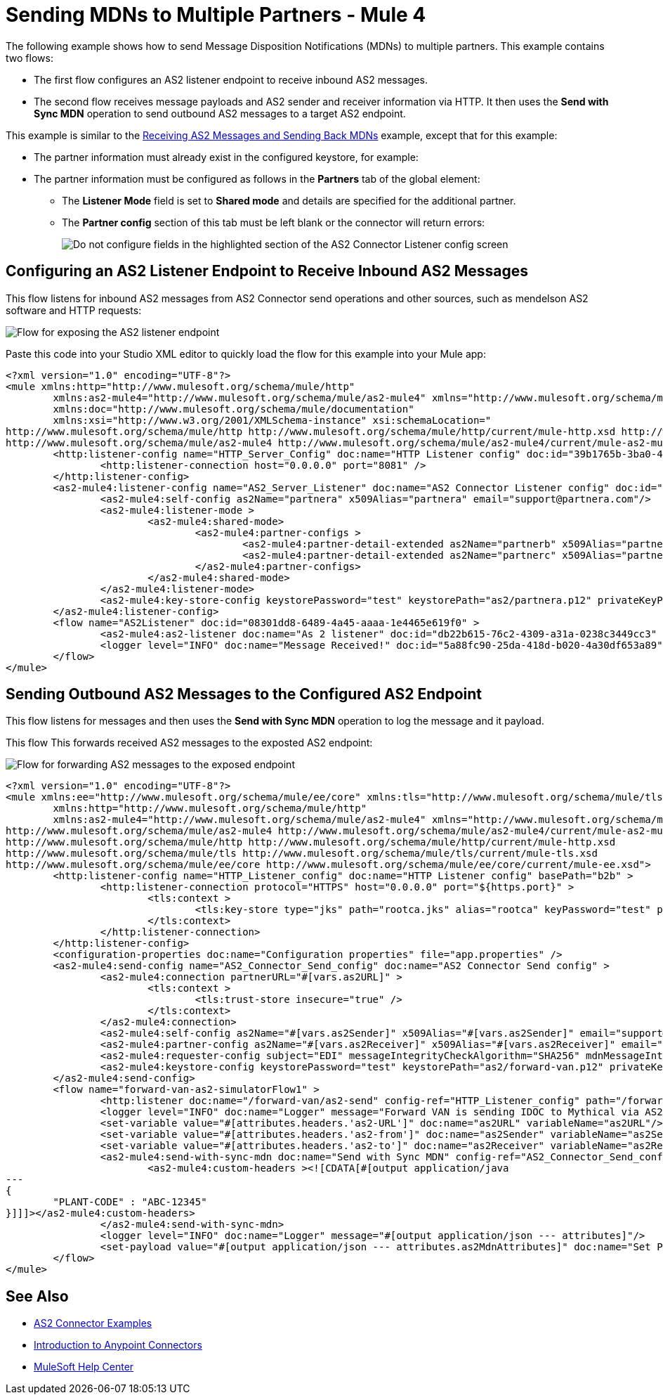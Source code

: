 = Sending MDNs to Multiple Partners - Mule 4
:page-aliases: connectors::as2/as2-connector-multiple-partners.adoc

The following example shows how to send Message Disposition Notifications (MDNs) to multiple partners. This example contains two flows:

* The first flow configures an AS2 listener endpoint to receive inbound AS2 messages.
+
* The second flow receives message payloads and AS2 sender and receiver information via HTTP. It then uses the *Send with Sync MDN* operation to send outbound AS2 messages to a target AS2 endpoint.

This example is similar to the xref:as2-connector-example-receive-send.adoc[Receiving AS2 Messages and Sending Back MDNs] example, except that for this example:

* The partner information must already exist in the configured keystore, for example:
+

+
* The partner information must be configured as follows in the *Partners* tab of the global element:
** The *Listener Mode* field is set to *Shared mode* and details are specified for the additional partner.
** The *Partner config* section of this tab must be left blank or the connector will return errors:
+ 
image::as2-connector-example-multi-caveat.png[Do not configure fields in the highlighted section of the AS2 Connector Listener config screen]

== Configuring an AS2 Listener Endpoint to Receive Inbound AS2 Messages

This flow listens for inbound AS2 messages from AS2 Connector send operations and other sources, such as mendelson AS2 software and HTTP requests:

image::as2-connector-mdn1-example.png[Flow for exposing the AS2 listener endpoint]

Paste this code into your Studio XML editor to quickly load the flow for this example into your Mule app:

[source,xml,linenums]
----
<?xml version="1.0" encoding="UTF-8"?>
<mule xmlns:http="http://www.mulesoft.org/schema/mule/http"
	xmlns:as2-mule4="http://www.mulesoft.org/schema/mule/as2-mule4" xmlns="http://www.mulesoft.org/schema/mule/core"
	xmlns:doc="http://www.mulesoft.org/schema/mule/documentation"
	xmlns:xsi="http://www.w3.org/2001/XMLSchema-instance" xsi:schemaLocation="
http://www.mulesoft.org/schema/mule/http http://www.mulesoft.org/schema/mule/http/current/mule-http.xsd http://www.mulesoft.org/schema/mule/core http://www.mulesoft.org/schema/mule/core/current/mule.xsd
http://www.mulesoft.org/schema/mule/as2-mule4 http://www.mulesoft.org/schema/mule/as2-mule4/current/mule-as2-mule4.xsd">
	<http:listener-config name="HTTP_Server_Config" doc:name="HTTP Listener config" doc:id="39b1765b-3ba0-493a-afc0-f285e22fa5aa" >
		<http:listener-connection host="0.0.0.0" port="8081" />
	</http:listener-config>
	<as2-mule4:listener-config name="AS2_Server_Listener" doc:name="AS2 Connector Listener config" doc:id="513b14fd-e91b-4ec2-9d63-4287f72e067b" httpListenerConfig="HTTP_Server_Config" securityLevel="SIGNED_ENCRYPTED">
		<as2-mule4:self-config as2Name="partnera" x509Alias="partnera" email="support@partnera.com"/>
		<as2-mule4:listener-mode >
			<as2-mule4:shared-mode>
				<as2-mule4:partner-configs >
					<as2-mule4:partner-detail-extended as2Name="partnerb" x509Alias="partnerb" email="support@partnerb.com" />
					<as2-mule4:partner-detail-extended as2Name="partnerc" x509Alias="partnerc" email="support@partnerc.com" />
				</as2-mule4:partner-configs>
			</as2-mule4:shared-mode>
		</as2-mule4:listener-mode>
		<as2-mule4:key-store-config keystorePassword="test" keystorePath="as2/partnera.p12" privateKeyPassword="test" />
	</as2-mule4:listener-config>
	<flow name="AS2Listener" doc:id="08301dd8-6489-4a45-aaaa-1e4465e619f0" >
		<as2-mule4:as2-listener doc:name="As 2 listener" doc:id="db22b615-76c2-4309-a31a-0238c3449cc3" config-ref="AS2_Server_Listener" path="/as2-receive"/>
		<logger level="INFO" doc:name="Message Received!" doc:id="5a88fc90-25da-418d-b020-4a30df653a89" message="Message Received: #[payload]"/>
	</flow>
</mule>
----

== Sending Outbound AS2 Messages to the Configured AS2 Endpoint

This flow listens for messages and then uses the *Send with Sync MDN* operation to log the message and it payload. 

This flow This forwards received AS2 messages to the exposted AS2 endpoint:

image::as2-connector-mdn2-example.png[Flow for forwarding AS2 messages to the exposed endpoint]

[source,xml,linenums]
----
<?xml version="1.0" encoding="UTF-8"?>
<mule xmlns:ee="http://www.mulesoft.org/schema/mule/ee/core" xmlns:tls="http://www.mulesoft.org/schema/mule/tls"
	xmlns:http="http://www.mulesoft.org/schema/mule/http"
	xmlns:as2-mule4="http://www.mulesoft.org/schema/mule/as2-mule4" xmlns="http://www.mulesoft.org/schema/mule/core" xmlns:doc="http://www.mulesoft.org/schema/mule/documentation" xmlns:xsi="http://www.w3.org/2001/XMLSchema-instance" xsi:schemaLocation="http://www.mulesoft.org/schema/mule/core http://www.mulesoft.org/schema/mule/core/current/mule.xsd
http://www.mulesoft.org/schema/mule/as2-mule4 http://www.mulesoft.org/schema/mule/as2-mule4/current/mule-as2-mule4.xsd
http://www.mulesoft.org/schema/mule/http http://www.mulesoft.org/schema/mule/http/current/mule-http.xsd
http://www.mulesoft.org/schema/mule/tls http://www.mulesoft.org/schema/mule/tls/current/mule-tls.xsd
http://www.mulesoft.org/schema/mule/ee/core http://www.mulesoft.org/schema/mule/ee/core/current/mule-ee.xsd">
	<http:listener-config name="HTTP_Listener_config" doc:name="HTTP Listener config" basePath="b2b" >
		<http:listener-connection protocol="HTTPS" host="0.0.0.0" port="${https.port}" >
			<tls:context >
				<tls:key-store type="jks" path="rootca.jks" alias="rootca" keyPassword="test" password="test" />
			</tls:context>
		</http:listener-connection>
	</http:listener-config>
	<configuration-properties doc:name="Configuration properties" file="app.properties" />
	<as2-mule4:send-config name="AS2_Connector_Send_config" doc:name="AS2 Connector Send config" >
		<as2-mule4:connection partnerURL="#[vars.as2URL]" >
			<tls:context >
				<tls:trust-store insecure="true" />
			</tls:context>
		</as2-mule4:connection>
		<as2-mule4:self-config as2Name="#[vars.as2Sender]" x509Alias="#[vars.as2Sender]" email="support@forward-van.com" />
		<as2-mule4:partner-config as2Name="#[vars.as2Receiver]" x509Alias="#[vars.as2Receiver]" email="support@mythical.com"/>
		<as2-mule4:requester-config subject="EDI" messageIntegrityCheckAlgorithm="SHA256" mdnMessageIntegrityCheckAlgorithm="SHA256" encryptionAlgorithm="DES_EDE3" requestReceipt="SIGNED_REQUIRED"/>
		<as2-mule4:keystore-config keystorePassword="test" keystorePath="as2/forward-van.p12" privateKeyPassword="test" />
	</as2-mule4:send-config>
	<flow name="forward-van-as2-simulatorFlow1" >
		<http:listener doc:name="/forward-van/as2-send" config-ref="HTTP_Listener_config" path="/forward-van/as2-send"/>
		<logger level="INFO" doc:name="Logger" message="Forward VAN is sending IDOC to Mythical via AS2"/>
		<set-variable value="#[attributes.headers.'as2-URL']" doc:name="as2URL" variableName="as2URL"/>
		<set-variable value="#[attributes.headers.'as2-from']" doc:name="as2Sender" variableName="as2Sender"/>
		<set-variable value="#[attributes.headers.'as2-to']" doc:name="as2Receiver" variableName="as2Receiver"/>
		<as2-mule4:send-with-sync-mdn doc:name="Send with Sync MDN" config-ref="AS2_Connector_Send_config" outputMimeType="application/EDI-X12">
			<as2-mule4:custom-headers ><![CDATA[#[output application/java
---
{
	"PLANT-CODE" : "ABC-12345"
}]]]></as2-mule4:custom-headers>
		</as2-mule4:send-with-sync-mdn>
		<logger level="INFO" doc:name="Logger" message="#[output application/json --- attributes]"/>
		<set-payload value="#[output application/json --- attributes.as2MdnAttributes]" doc:name="Set Payload" />
	</flow>
</mule>
----

== See Also

* xref:as2-connector-examples.adoc[AS2 Connector Examples]
* xref:connectors::introduction/introduction-to-anypoint-connectors.adoc[Introduction to Anypoint Connectors]
* https://help.mulesoft.com[MuleSoft Help Center]
